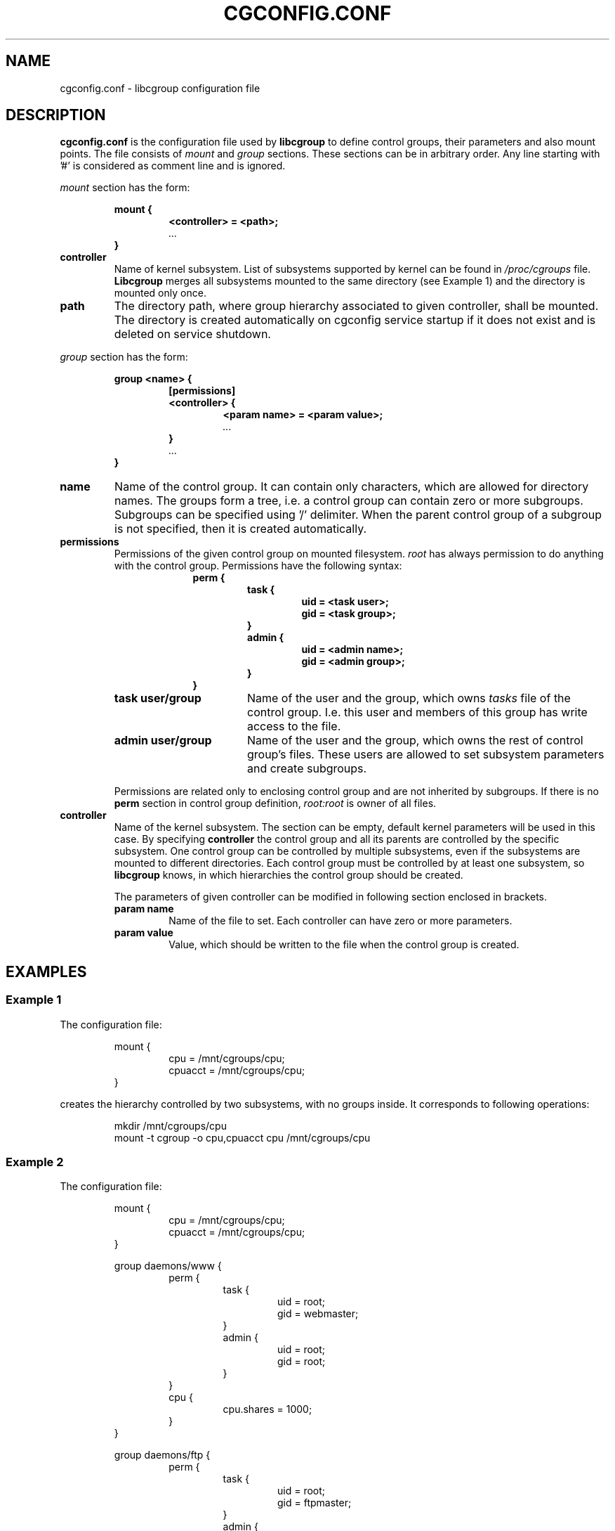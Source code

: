 .TH CGCONFIG.CONF 5
.\"***********************************
.SH NAME
cgconfig.conf \- libcgroup configuration file
.\"***********************************
.SH DESCRIPTION
.B "cgconfig.conf"
is the configuration file used by
.B libcgroup
to define control groups, their parameters and also mount points.
The file consists of
.I mount
and
.I group
sections.
These sections can be in arbitrary order.
Any line starting with '#' is considered as comment line and is
ignored.
.LP
.I mount
section has the form:
.RS
.nf
.ft B
.sp
mount {
.RS
.ft B
<controller> = <path>;
.I "..."
.RE
.ft B
}
.ft R
.fi
.RE

.TP
.B controller
Name of kernel subsystem. List of subsystems supported by kernel
can be found in 
.I /proc/cgroups
file.
.B Libcgroup
merges all subsystems mounted to the same directory (see
Example 1) and the directory is mounted only once.

.TP
.B path
The directory path, where group hierarchy associated to given
controller, shall be mounted. The directory is created
automatically on cgconfig service startup if it does not exist and
is deleted on service shutdown.
.LP
.I group
section has the form:
.RS
.nf
.ft B
.sp
group <name> {
.RS
.ft B
[permissions]
<controller> {
.RS
.ft B
<param name> = <param value>;
.I "..."
.RE
.ft B
}
.I "..."
.RE
.ft B
}
.ft R
.fi
.RE

.TP
.B name
Name of the control group. It can contain only characters, which are
allowed for directory names. 
The groups form a tree, i.e. a control group can contain zero or more
subgroups. Subgroups can be specified using '/' delimiter. 
When the parent control group of a subgroup is not specified,
then it is created automatically.
.TP
.B permissions
Permissions of the given control group on mounted filesystem.
.I root
has always permission to do anything with the control group.
Permissions have the following syntax:
.RS 17
.ft B
.nf
perm {
.RS
.ft B
task {
.RS
.ft B
uid = <task user>;
gid = <task group>;
.RE
}
admin {
.RS
uid = <admin name>;
gid = <admin group>;
.RE
}
.RE
}
.fi
.RE
.ft R

.RS
.TP 17
.B "task user/group"
Name of the user and the group, which owns
.I tasks
file of the control group. I.e. this user and members of this
group has write access to the file.
.TP 17
.B "admin user/group"
Name of the user and the group, which owns the rest of control group's
files. These users are allowed to set subsystem
parameters and create subgroups.
.LP
Permissions are related only to enclosing control group and are not
inherited by subgroups. If there is no
.B perm
section in control group definition,
.I root:root
is owner of all files.
.RE
.TP
.B controller
Name of the kernel subsystem.
The section can be
empty, default kernel parameters will be used in this case. By
specifying
.B controller
the control group and all its parents are controlled by the specific
subsystem. One control group can be controlled by multiple subsystems,
even if the subsystems are mounted to different directories. Each
control group must be controlled by at least one subsystem, so
.B libcgroup
knows, in which hierarchies the control group should be created.

The parameters of given controller can be modified in following section 
enclosed in brackets.
.RS
.TP
.B param name
Name of the file to set. Each controller can have zero or more
parameters.
.TP
.B param value
Value, which should be written to the file when the control group is
created.
.RE

.\"********************************************"
.SH EXAMPLES
.LP
.SS Example 1
.LP
The configuration file:
.LP
.RS
.nf
mount {
.RS
cpu = /mnt/cgroups/cpu;
cpuacct = /mnt/cgroups/cpu;
.RE
}
.fi
.RE

creates the hierarchy controlled by two subsystems, with no groups
inside. It corresponds to following operations:
.LP
.RS
.nf
mkdir /mnt/cgroups/cpu
mount -t cgroup -o cpu,cpuacct cpu /mnt/cgroups/cpu
.fi
.RE

.SS Example 2
.LP
The configuration file:
.LP
.RS
.nf
mount {
.RS
cpu = /mnt/cgroups/cpu;
cpuacct = /mnt/cgroups/cpu;
.RE
}

group daemons/www {
.RS
perm {
.RS
task {
.RS
uid = root;
gid = webmaster;
.RE
}
admin {
.RS
uid = root;
gid = root;
.RE
}
.RE
}
cpu {
.RS
cpu.shares = 1000;
.RE
}
.RE
}

group daemons/ftp {
.RS
perm {
.RS
task {
.RS
uid = root;
gid = ftpmaster;
.RE
}
admin {
.RS
uid = root;
gid = root;
.RE
}
.RE
}
cpu {
.RS
cpu.shares = 500;
.RE
}
.RE
}
.RE
.fi
creates the hierarchy controlled by two subsystems with one group and
two subgroups inside, setting one parameter.
It corresponds to following operations:
.LP
.RS
.nf
mkdir /mnt/cgroups/cpu
mount -t cgroup -o cpu,cpuacct cpu /mnt/cgroups/cpu

mkdir /mnt/cgroups/cpu/daemons

mkdir /mnt/cgroups/cpu/daemons/www
chown root:root /mnt/cgroups/cpu/daemons/www/*
chown root:webmaster /mnt/cgroups/cpu/daemons/www/tasks
echo 1000 > /mnt/cgroups/cpu/daemons/www/cpu.shares

mkdir /mnt/cgroups/cpu/daemons/ftp
chown root:root /mnt/cgroups/cpu/daemons/ftp/*
chown root:ftpmaster /mnt/cgroups/cpu/daemons/ftp/tasks
echo 500 > /mnt/cgroups/cpu/daemons/ftp/cpu.shares
.fi
.RE

The
.I daemons
group is created automatically when its first subgroup is
created. All its parameters have the default value and only root can
access group's files.
.LP
Since both
.I cpuacct
and
.I cpu
subsystems are mounted to the same directory, all
groups are implicilty controlled also by
.I cpuacct
subsystem, even if there is no
.I cpuacct
section in any of the groups.
.RE

.SS Example 3
.LP
The configuration file:

.LP
.RS
.nf
mount {
.RS
cpu = /mnt/cgroups/cpu;
cpuacct = /mnt/cgroups/cpuacct;
.RE
}

group daemons {
.RS
cpuacct{
}
cpu {
}
.RE
}
.fi
.RE
creates two hierarchies and one common group in both of them.
It corresponds to following operations:
.LP
.RS
.nf
mkdir /mnt/cgroups/cpu
mkdir /mnt/cgroups/cpuacct
mount -t cgroup -o cpu cpu /mnt/cgroups/cpu
mount -t cgroup -o cpuacct cpuacct /mnt/cgroups/cpuacct

mkdir /mnt/cgroups/cpu/daemons
mkdir /mnt/cgroups/cpuacct/daemons
.fi
.RE

In fact there are two groups created. One in
.I cpuacct
hierarchy, the second in
.I cpu
hierarchy. These two groups have nothing in common and can
contain different subgroups and different tasks.

.SS Example 4
.LP

The configuration file:

.LP
.RS
.nf
mount {
.RS
cpu = /mnt/cgroups/cpu;
cpuacct = /mnt/cgroups/cpuacct;
.RE
}

group daemons {
.RS
cpuacct{
}
.RE
}

group daemons/www {
.RS
cpu {
.RS
cpu.shares = 1000;
.RE
}
.RE
}

group daemons/ftp {
.RS
cpu {
.RS
cpu.shares = 500;
.RE
}
.RE
}
.fi
.RE
creates two hierarchies with few groups inside. One of groups
is created in both hierarchies.

It corresponds to following operations:
.LP
.RS
.nf
mkdir /mnt/cgroups/cpu
mkdir /mnt/cgroups/cpuacct
mount -t cgroup -o cpu cpu /mnt/cgroups/cpu
mount -t cgroup -o cpuacct cpuacct /mnt/cgroups/cpuacct

mkdir /mnt/cgroups/cpuacct/daemons
mkdir /mnt/cgroups/cpu/daemons
mkdir /mnt/cgroups/cpu/daemons/www
mkdir /mnt/cgroups/cpu/daemons/ftp
.fi
.RE

Group
.I daemons
is created in both hierarchies. In
.I cpuacct
hierarchy the groupis explicitly mentioned in the configuration
file. In 
.I cpu
hierarchy is the group created implicitly when
.I www
is created there. These two groups have nothing in common, for example
they do not share processes and subgroups. Groups
.I www
and
.I ftp
are created only in
.I cpu
hierarchy and are not controlled by
.I cpuacct
subsystem.

.SH RECOMMENDATIONS
.SS Keep hierarchies separated
Having multiple hierarchies is perfectly valid and can be useful
in various scenarios. To keeps things clean, do not
create one group in multiple hierarchies. Examples 3 and 4 shows,
how unreadable and confusing it can be, especially when reading
somebody other's configuration file.

.SS Explicit is better than implicit
.B libcgroup
can implicitly create groups which are needed for creation of
configured subgroups. This may be useful and save some typing in
simple scenarios. When it comes to multiple hierarchies, it's
better to explicitly specify all groups and all controllers
related to them.

.SH FILES
.LP
.PD .1v
.TP 20
.B /etc/cgconfig.conf
.TP
default libcgroup configuration file
.PD 

.SH SEE ALSO
To be defined...

.SH BUGS
Parameter values can be only single string without spaces.
Parsing of quoted strings is not implemented.

.SH

